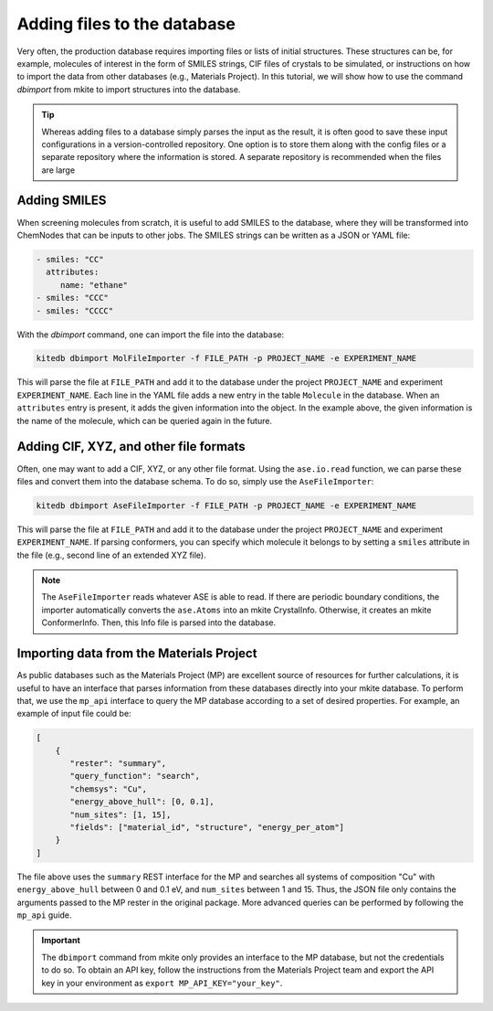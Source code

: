 ============================
Adding files to the database
============================

Very often, the production database requires importing files or lists of initial structures.
These structures can be, for example, molecules of interest in the form of SMILES strings, CIF files of crystals to be simulated, or instructions on how to import the data from other databases (e.g., Materials Project).
In this tutorial, we will show how to use the command `dbimport` from mkite to import structures into the database.

.. tip::

   Whereas adding files to a database simply parses the input as the result, it is often good to save these input configurations in a version-controlled repository. One option is to store them along with the config files or a separate repository where the information is stored. A separate repository is recommended when the files are large

Adding SMILES
-------------

When screening molecules from scratch, it is useful to add SMILES to the database, where they will be transformed into ChemNodes that can be inputs to other jobs.
The SMILES strings can be written as a JSON or YAML file:

.. code-block:: yaml

   - smiles: "CC"
     attributes:
        name: "ethane"
   - smiles: "CCC"
   - smiles: "CCCC"

With the `dbimport` command, one can import the file into the database:

.. code-block:: bash

   kitedb dbimport MolFileImporter -f FILE_PATH -p PROJECT_NAME -e EXPERIMENT_NAME

This will parse the file at ``FILE_PATH`` and add it to the database under the project ``PROJECT_NAME`` and experiment ``EXPERIMENT_NAME``.
Each line in the YAML file adds a new entry in the table ``Molecule`` in the database.
When an ``attributes`` entry is present, it adds the given information into the object. In the example above, the given information is the name of the molecule, which can be queried again in the future.

Adding CIF, XYZ, and other file formats
---------------------------------------

Often, one may want to add a CIF, XYZ, or any other file format.
Using the ``ase.io.read`` function, we can parse these files and convert them into the database schema.
To do so, simply use the ``AseFileImporter``:

.. code-block:: bash

   kitedb dbimport AseFileImporter -f FILE_PATH -p PROJECT_NAME -e EXPERIMENT_NAME

This will parse the file at ``FILE_PATH`` and add it to the database under the project ``PROJECT_NAME`` and experiment ``EXPERIMENT_NAME``.
If parsing conformers, you can specify which molecule it belongs to by setting a ``smiles`` attribute in the file (e.g., second line of an extended XYZ file).

.. note::

   The ``AseFileImporter`` reads whatever ASE is able to read.
   If there are periodic boundary conditions, the importer automatically converts the ``ase.Atoms`` into an mkite CrystalInfo.
   Otherwise, it creates an mkite ConformerInfo.
   Then, this Info file is parsed into the database.

Importing data from the Materials Project
-----------------------------------------

As public databases such as the Materials Project (MP) are excellent source of resources for further calculations, it is useful to have an interface that parses information from these databases directly into your mkite database.
To perform that, we use the ``mp_api`` interface to query the MP database according to a set of desired properties.
For example, an example of input file could be:

.. code-block:: json

    [
        {
           "rester": "summary",
           "query_function": "search",
           "chemsys": "Cu",
           "energy_above_hull": [0, 0.1],
           "num_sites": [1, 15],
           "fields": ["material_id", "structure", "energy_per_atom"]
        }
    ]

The file above uses the ``summary`` REST interface for the MP and searches all systems of composition "Cu" with ``energy_above_hull`` between 0 and 0.1 eV, and ``num_sites`` between 1 and 15.
Thus, the JSON file only contains the arguments passed to the MP rester in the original package.
More advanced queries can be performed by following the ``mp_api`` guide.

.. important::

   The ``dbimport`` command from mkite only provides an interface to the MP database, but not the credentials to do so.
   To obtain an API key, follow the instructions from the Materials Project team and export the API key in your environment as ``export MP_API_KEY="your_key"``.

